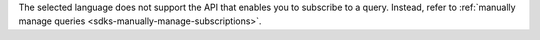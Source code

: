 The selected language does not support the API that enables you to subscribe
to a query. Instead, refer to :ref:`manually manage queries
<sdks-manually-manage-subscriptions>`.
